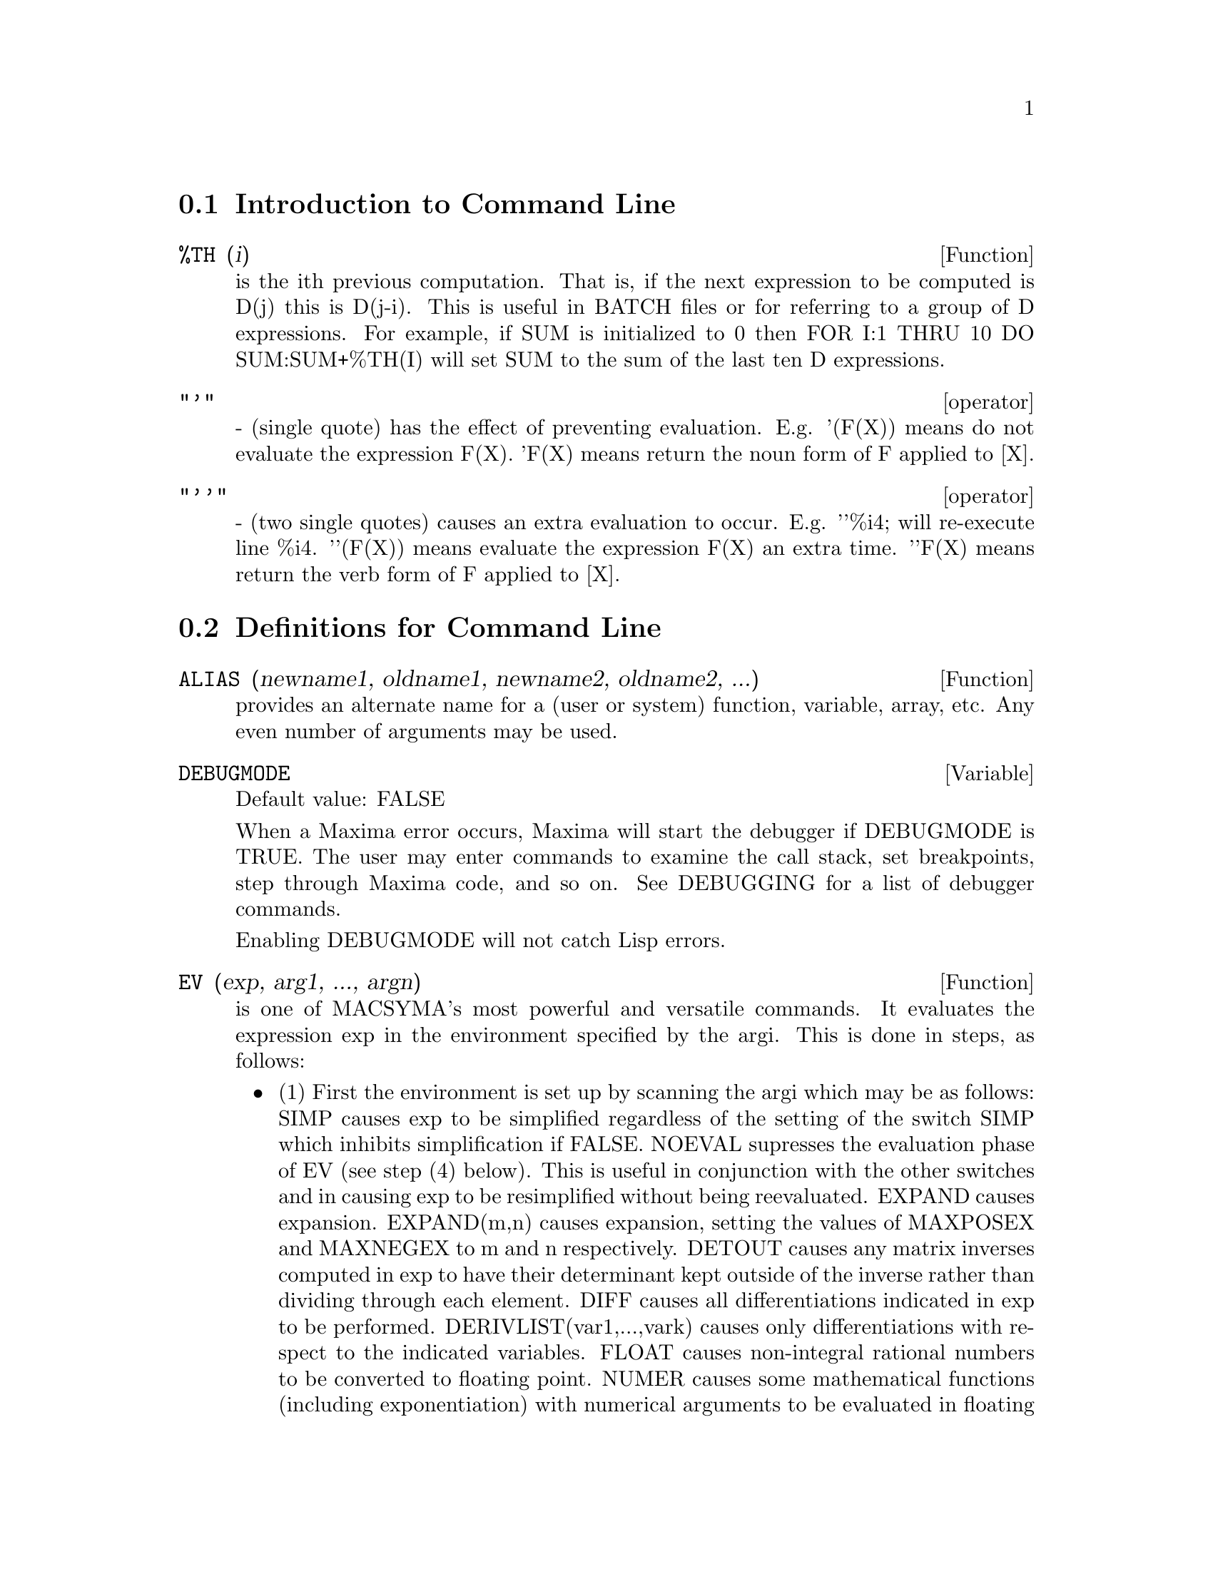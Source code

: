 @menu
* Introduction to Command Line::  
* Definitions for Command Line::  
@end menu

@node Introduction to Command Line, Definitions for Command Line, Command Line, Command Line
@section Introduction to Command Line
@c @node %TH
@c @unnumberedsec phony
@defun %TH (i)
is the ith previous computation.  That is, if the next
expression to be computed is D(j) this is D(j-i).  This is useful in
BATCH files or for referring to a group of D expressions.  For
example, if SUM is initialized to 0 then FOR I:1 THRU 10 DO
SUM:SUM+%TH(I) will set SUM to the sum of the last ten D expressions.

@end defun
@c @node operator
@c @unnumberedsec phony
@deffn operator "'"
  - (single quote) has the effect of preventing evaluation.  E.g.
'(F(X)) means do not evaluate the expression F(X).  'F(X) means
return the noun form of F applied to [X].

@end deffn
@c @node operator
@c @unnumberedsec phony
@deffn operator "'@w{}'"
  - (two single quotes) causes an extra evaluation to occur.  E.g.
'@w{}'%i4; will re-execute line %i4.  '@w{}'(F(X)) means evaluate the
expression F(X) an extra time.  '@w{}'F(X) means return the verb form of F
applied to [X].

@end deffn
@c end concepts Command Line
@node Definitions for Command Line,  , Introduction to Command Line, Command Line
@section Definitions for Command Line
@c @node ALIAS
@c @unnumberedsec phony
@defun ALIAS (newname1, oldname1, newname2, oldname2, ...)
provides an
alternate name for a (user or system) function, variable, array, etc.
Any even number of arguments may be used.

@end defun
@c @node DEBUGMODE
@c @unnumberedsec phony
@defvar DEBUGMODE
Default value: FALSE

When a Maxima error occurs, Maxima will start the debugger if DEBUGMODE is TRUE.
The user may enter commands to examine the call stack, set breakpoints, step
through Maxima code, and so on. See DEBUGGING for a list of debugger commands.

Enabling DEBUGMODE will not catch Lisp errors.
@c DO WE WANT TO SAY MORE ABOUT DEBUGGING LISP ERRORS ???
@c I'M NOT CONVINCED WE WANT TO OPEN THAT CAN OF WORMS !!!

@end defvar
@c @node EV
@c @unnumberedsec phony
@defun EV (exp, arg1, ..., argn)
is one of MACSYMA's most powerful and
versatile commands. It evaluates the expression exp in the environment
specified by the argi.  This is done in steps, as follows:
@itemize @bullet
@item
    (1) First the environment is set up by scanning the argi which may
be as follows:
SIMP causes exp to be simplified regardless of the setting of the
switch SIMP which inhibits simplification if FALSE.
NOEVAL supresses the evaluation phase of EV (see step (4) below).
This is useful in conjunction with the other switches and in causing
exp to be resimplified without being reevaluated.
EXPAND causes expansion.
EXPAND(m,n) causes expansion, setting the values of MAXPOSEX and
MAXNEGEX to m and n respectively.
DETOUT causes any matrix inverses computed in exp to have their
determinant kept outside of the inverse rather than dividing through
each element.
DIFF causes all differentiations indicated in exp to be performed.
DERIVLIST(var1,...,vark) causes only differentiations with respect to
the indicated variables.
FLOAT causes non-integral rational numbers to be converted to floating
point.
NUMER causes some mathematical functions (including exponentiation)
with numerical arguments to be evaluated in floating point.  It causes
variables in exp which have been given numervals to be replaced by
their values.  It also sets the FLOAT switch on.
PRED causes predicates (expressions which evaluate to TRUE or FALSE)
to be evaluated.
EVAL causes an extra post-evaluation of exp to occur. (See step (5)
below.)
E where E is an atom declared to be an EVFLAG causes E to be bound to
TRUE during the evaluation of exp.
V:expression (or alternately V=expression) causes V to be bound to the
value of expression during the evaluation of exp.  Note that if V is a
MACSYMA option, then expression is used for its value during the
evaluation of exp.  If more than one argument to EV is of this type
then the binding is done in parallel.  If V is a non-atomic expression
then a substitution rather than a binding is performed.
E where E, a function name, has been declared to be an EVFUN causes E
to be applied to exp.
Any other function names (e.g.  SUM) cause evaluation of occurrences
of those names in exp as though they were verbs.
In addition a function occurring in exp (say F(args)) may be defined
locally for the purpose of this evaluation of exp by giving
F(args):=body as an argument to EV.
If an atom not mentioned above or a subscripted variable or
subscripted expression was given as an argument, it is evaluated and
if the result is an equation or assignment then the indicated binding
or substitution is performed.  If the result is a list then the
members of the list are treated as if they were additional arguments
given to EV. This permits a list of equations to be given (e.g. [X=1,
Y=A**2] ) or a list of names of equations (e.g.  [%t1,%t2] where %t1 and
E2 are equations) such as that returned by SOLVE.
The argi of EV may be given in any order with the exception of
substitution equations which are handled in sequence, left to right,
and EVFUNS which are composed, e.g. EV(exp,RATSIMP,REALPART) is
handled as REALPART(RATSIMP(exp)).
The SIMP, NUMER, FLOAT, and PRED switches may also be set locally in a
block, or globally at the "top level" in MACSYMA so that they will
remain in effect until being reset.
If exp is in CRE form then EV will return a result in CRE form
provided the NUMER and FLOAT switches are not both TRUE.

@item
    (2) During step (1), a list is made of the non-subscripted
variables appearing on the left side of equations in the argi or in
the value of some argi if the value is an equation.  The variables
(both subscripted variables which do not have associated array
functions, and non-subscripted variables) in the expression exp are
replaced by their global values, except for those appearing in this
list.  Usually, exp is just a label or % (as in (%i2) below), so this
step simply retrieves the expression named by the label, so that EV
may work on it.

@item
    (3) If any substitutions are indicated by the argi, they are
carried out now.

@item
    (4) The resulting expression is then re-evaluated (unless one of
the argi was NOEVAL) and simplified according the the argi.  Note that
any function calls in exp will be carried out after the variables in
it are evaluated and that EV(F(X)) thus may behave like F(EV(X)).

@item
    (5) If one of the argi was EVAL, steps (3) and (4) are repeated.
@end itemize

@example
                     Examples

(%i1) SIN(X)+COS(Y)+(W+1)**2+'DIFF(SIN(W),W);
                        d                 2
(%o1)  COS(Y) + SIN(X) + -- SIN(W) + (W + 1)
                        dW
(%i2) EV(%,SIN,EXPAND,DIFF,X=2,Y=1);
                    2
(%o2)      COS(W) + W  + 2 W + COS(1) + 1.90929742
@end example

An alternate top level syntax has been provided for EV, whereby one
may just type in its arguments, without the EV().  That is, one may
write simply
@example
exp, arg1, ...,argn.
@end example

This is not permitted as part of
another expression, i.e. in functions, blocks, etc.

@example
(%i4) X+Y,X:A+Y,Y:2;
(%o4)                Y + A + 2
(Notice the parallel binding process)
(%i5) 2*X-3*Y=3$
(%i6) -3*X+2*Y=-4$
(%i7) SOLVE([%o5,%o6]);
SOLUTION
                                1
(%t7)                     Y =  - -
                                5
                          6
(%t8)                  X = -
                          5
(%o8)               [%t7, %t8]
(%i9) %o6,%o8;
(%o9)               - 4 =  - 4
(%i10) X+1/X > GAMMA(1/2);
                    1
(%o10)           X + - > SQRT(%PI)
                    X
(%i11) %,NUMER,X=1/2;
(%o11)            2.5 > 1.7724539
(%i12) %,PRED;
(%o12)                  TRUE


@end example

@end defun
@c @node EVFLAG
@c @unnumberedsec phony
@defvar EVFLAG
 default: [] - the list of things known to the EV function.  An
item will be bound to TRUE during the execution of EV if it is
mentioned in the call to EV, e.g. EV(%,numer);.  Initial evflags are


@example
FLOAT, PRED, SIMP, NUMER, DETOUT, EXPONENTIALIZE, DEMOIVRE,
KEEPFLOAT, LISTARITH, TRIGEXPAND, SIMPSUM, ALGEBRAIC,
RATALGDENOM, FACTORFLAG, %EMODE, LOGARC, LOGNUMER,
RADEXPAND, RATSIMPEXPONS, RATMX, RATFAC, INFEVAL, %ENUMER,
PROGRAMMODE, LOGNEGINT, LOGABS, LETRAT, HALFANGLES,
EXPTISOLATE, ISOLATE_WRT_TIMES, SUMEXPAND, CAUCHYSUM,
NUMER_PBRANCH, M1PBRANCH, DOTSCRULES, and LOGEXPAND.
@end example

@end defvar
@c @node EVFUN
@c @unnumberedsec phony
@defvar EVFUN
 - the list of functions known to the EV function which will get
applied if their name is mentioned.  Initial evfuns are FACTOR,
TRIGEXPAND, TRIGREDUCE, BFLOAT, RATSIMP, RATEXPAND, RADCAN,
LOGCONTRACT, RECTFORM, and POLARFORM.

@end defvar
@c @node INFEVAL
@c @unnumberedsec phony
@defvr {special symbol} INFEVAL
 leads to an "infinite evaluation" mode.  EV repeatedly
evaluates an expression until it stops changing.  To prevent a
variable, say X, from being evaluated away in this mode, simply
include X='X as an argument to EV.  Of course expressions such as
EV(X,X=X+1,INFEVAL); will generate an infinite loop.  CAVEAT
EVALUATOR.

@end defvr
@c @node KILL
@c @unnumberedsec phony
@defun KILL (arg1, arg2, ...)
eliminates its arguments from the MACSYMA
system.  If argi is a variable (including a single array element),
function, or array, the designated item with all of its properties is
removed from core.  If argi=LABELS then all input, intermediate, and
output lines to date (but not other named items) are eliminated. If
argi=CLABELS then only input lines will be eliminated; if argi=ELABELS
then only intermediate E-lines will be eliminated; if argi=DLABELS
only the output lines will be eliminated.  If argi is the name of any
of the other information lists (the elements of the MACSYMA variable
INFOLISTS), then every item in that class (and its properties) is
KILLed and if argi=ALL then every item on every information list
previously defined as well as LABELS is KILLed.  If argi=a number (say
n), then the last n lines (i.e. the lines with the last n line
numbers) are deleted.  If argi is of the form [m,n] then all lines
with numbers between m and n inclusive are killed. Note that
KILL(VALUES) or KILL(variable) will not free the storage occupied
unless the labels which are pointing to the same expressions are also
KILLed.  Thus if a large expression was assigned to X on line %i7 one
should do KILL(%o7) as well as KILL(X) to release the storage occupied.
KILL(ALLBUT(name1,...,namek) will do a KILL(ALL) except it will not
KILL the names specified.  (Note: namei means a name such as U, V, F,
G, not an infolist such as FUNCTIONS.)
    KILL removes all properties from the given argument thus
KILL(VALUES) will kill all properties associated with every item on
the VALUES list whereas the REMOVE set of functions
(REMVALUE,REMFUNCTION,REMARRAY,REMRULE) remove a specific property.
Also the latter print out a list of names or FALSE if the specific
argument doesn't exist whereas KILL always has value "DONE" even if
the named item doesn't exist.
    Note that killing expressions will not help the problem which
occurs on MC indicated by "NO CORE - FASLOAD" which results when
either too many FASL files have been loaded in or when allocation
level has gotten too high.  In either of these cases, no amount of
killing will cause the size of these spaces to decrease.  Killing
expressions only causes some spaces to get emptied out but not made
smaller.

@end defun
@c @node LABELS
@c @unnumberedsec phony
@defun LABELS (char)
takes a char C, D, or E as arg and generates a list of all
C-labels, D-labels, or E- labels, respectively.  If you've generated
many E- labels via SOLVE, then
@example
FIRST(REST(LABELS(C)))
@end example
reminds you
what the last C-label was.
LABELS will take as arg any symbolic name, so if you have reset INCHAR,
OUTCHAR, or LINECHAR, it will return the list of labels whose first
character matches the first character of the arg you give to LABELS.
The variable, LABELS, default: [], is a list of C, D, and E lines
which are bound.

@end defun
@c @node LINENUM
@c @unnumberedsec phony
@defvar LINENUM
 - the line number of the last expression.

@end defvar
@c @node MYOPTIONS
@c @unnumberedsec phony
@defvar MYOPTIONS
 default: [] - all options ever reset by the user (whether
or not they get reset to their default value).

@end defvar
@c @node NOLABELS
@c @unnumberedsec phony
@defvar NOLABELS
 default: [FALSE] - if TRUE then no labels will be bound
except for E lines generated by the solve functions.  This is most
useful in the "BATCH" mode where it eliminates the need to do
KILL(LABELS) in order to free up storage.

@end defvar
@c @node OPTIONSET
@c @unnumberedsec phony
@defvar OPTIONSET
 default: [FALSE] - if TRUE, MACSYMA will print out a
message whenever a MACSYMA option is reset.  This is useful if the
user is doubtful of the spelling of some option and wants to make sure
that the variable he assigned a value to was truly an option variable.

@end defvar
@c @node PLAYBACK
@c @unnumberedsec phony
@defun PLAYBACK (arg)
"plays back" input and output lines.  If arg=n (a
number) the last n expressions (Ci, Di, and Ei count as 1 each) are
"played-back", while if arg is omitted, all lines are.  If arg=INPUT
then only input lines are played back. If arg=[m,n] then all lines
with numbers from m to n inclusive are played-back.  If m=n then [m]
is sufficient for arg.  Arg=SLOW places PLAYBACK in a slow-mode
similar to DEMO's (as opposed to the "fast" BATCH).  This is useful in
conjunction with SAVE or STRINGOUT when creating a secondary-storage
file in order to pick out useful expressions.  If arg=TIME then the
computation times are displayed as well as the expressions.  If
arg=GCTIME or TOTALTIME, then a complete breakdown of computation
times are displayed, as with SHOWTIME:ALL;.  Arg=STRING strings-out
(see STRING function) all input lines when playing back rather than
displaying them.  If ARG=GRIND "grind" mode can also be turned on (for
processing input lines) (see GRIND).  One may include any number of
options as in PLAYBACK([5,10],20,TIME,SLOW).

@end defun
@c @node PRINTPROPS
@c @unnumberedsec phony
@defun PRINTPROPS (a, i)
will display the property with the indicator i
associated with the atom a. a may also be a list of atoms or the atom
ALL in which case all of the atoms with the given property will be
used.  For example, PRINTPROPS([F,G],ATVALUE).  PRINTPROPS is for
properties that cannot otherwise be displayed, i.e. for
ATVALUE, ATOMGRAD, GRADEF, and MATCHDECLARE.

@end defun
@c @node PROMPT
@c @unnumberedsec phony
@defvar PROMPT
 default: [_] is the prompt symbol of the DEMO function,
PLAYBACK(SLOW) mode, and (MACSYMA-BREAK).

@end defvar
@c @node QUIT
@c @unnumberedsec phony
@defun QUIT ()
kills the current MACSYMA but doesn't affect the user's other
jobs;  equivalent to exiting to DCL and stopping the MACSYMA process.
One may "quit" to MACSYMA top-level by typing Control-C Control-G;
Control-C gets NIL's interrupt prompt, at which one types either
Control-G or just G.  Typing X at the Interrupt prompt will cause a
quit in a computation started within a MACSYMA-BREAK without disrupting
the suspended main computation.

@end defun
@c @node REMFUNCTION
@c @unnumberedsec phony
@defun REMFUNCTION (f1, f2, ...)
removes the user defined functions
f1,f2,... from MACSYMA.  If there is only one argument of ALL then all
functions are removed.

@end defun
@c @node RESET
@c @unnumberedsec phony
@defun RESET ()
causes all MACSYMA options to be set to their default values.
(Please note that this does not include features of terminals such as
LINEL which can only be changed by assignment as they are not
considered to be computational features of MACSYMA.)

@end defun
@c @node RESTORE
@c @unnumberedsec phony
@defun RESTORE (file-specification)
reinitializes all quantities filed away
by a use of the SAVE or STORE functions, in a prior MACSYMA session,
from the file given by file-specification without bringing them into
core.

@end defun
@c @node SHOWTIME
@c @unnumberedsec phony
@defvar SHOWTIME
 default: [FALSE] - if TRUE then the computation time will be
printed automatically with each output expression.  By setting
SHOWTIME:ALL, in addition to the cpu time MACSYMA now also prints out
(when not zero) the amount of time spent in garbage collection (gc) in
the course of a computation.  This time is of course included in the
time printed out as "time=" .  (It should be noted that since the
"time=" time only includes computation time and not any intermediate
display time or time it takes to load in out-of-core files, and since
it is difficult to ascribe "responsibility" for gc's, the gctime
printed will include all gctime incurred in the course of the
computation and hence may in rare cases even be larger than "time=").

@end defvar
@c @node SSTATUS
@c @unnumberedsec phony
@defun SSTATUS (feature,package)
- meaning SET STATUS.  It can be used to
SSTATUS( FEATURE, HACK_PACKAGE) so that STATUS( FEATURE, HACK_PACKAGE)
will then return TRUE.  This can be useful for package writers, to
keep track of what FEATURES they have loaded in.

@end defun
@c @node TO_LISP
@c @unnumberedsec phony
@defun TO_LISP ()
enters the LISP system under MACSYMA.  This is useful on
those systems where control-uparrow is not available for this
function.

@end defun
@c @node VALUES
@c @unnumberedsec phony
@defvar VALUES
 default:[] - all bound atoms, i.e. user variables, not MACSYMA
Options or Switches, (set up by : , :: , or functional binding).

@end defvar
